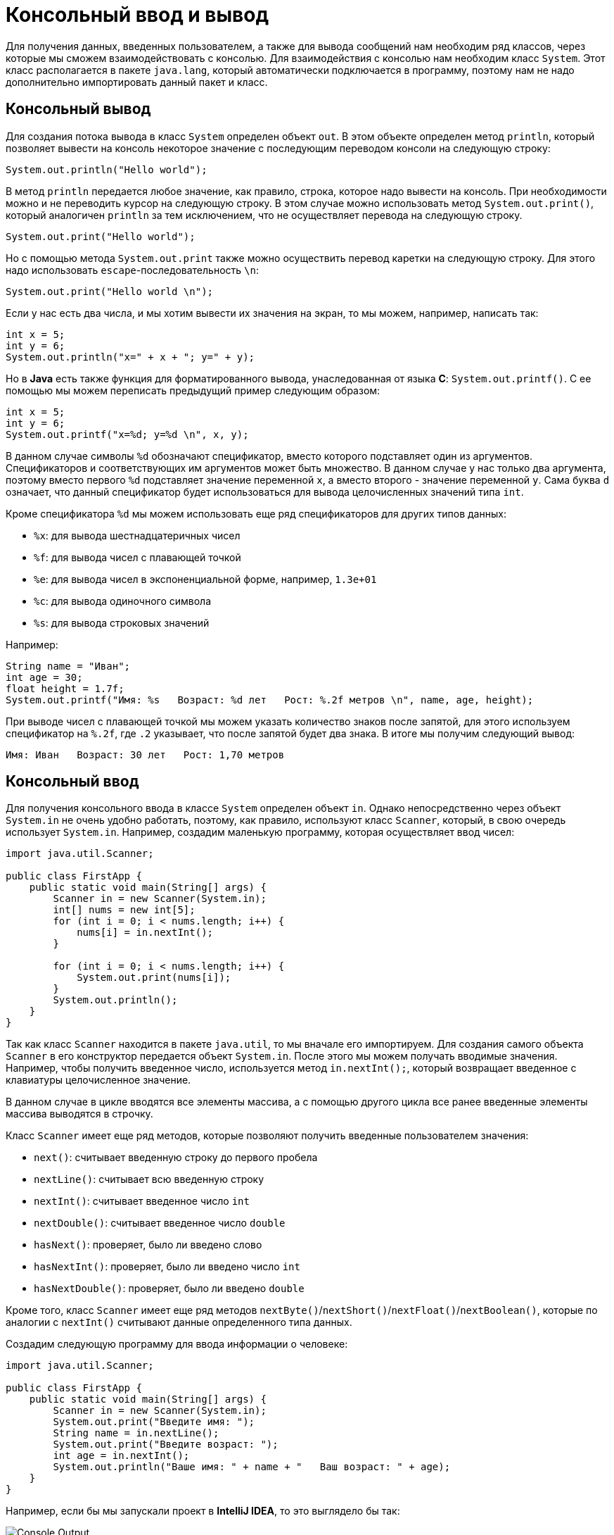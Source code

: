 = Консольный ввод и вывод

Для получения данных, введенных пользователем, а также для вывода сообщений нам необходим ряд классов, через которые мы сможем взаимодействовать с консолью.  Для взаимодействия с консолью нам необходим класс `System`. Этот класс располагается в пакете `java.lang`, который автоматически подключается в программу, поэтому нам не надо дополнительно импортировать данный пакет и класс.

== Консольный вывод

Для создания потока вывода в класс `System` определен объект `out`. В этом объекте определен метод `println`, который позволяет вывести на консоль некоторое значение с последующим переводом консоли на следующую строку:

[source, java]
----
System.out.println("Hello world");
----

В метод `println` передается любое значение, как правило, строка, которое надо вывести на консоль. При необходимости можно и не переводить курсор на следующую строку. В этом случае можно использовать метод `System.out.print()`, который аналогичен `println` за тем исключением, что не осуществляет перевода на следующую строку.

[source, java]
----
System.out.print("Hello world");
----

Но с помощью метода `System.out.print` также можно осуществить перевод каретки на следующую строку. Для этого надо использовать `escape`-последовательность `\n`:

[source, java]
----
System.out.print("Hello world \n");
----

Если у нас есть два числа, и мы хотим вывести их значения на экран, то мы можем, например, написать так:

[source, java]
----
int x = 5;
int y = 6;
System.out.println("x=" + x + "; y=" + y);
----

Но в *Java* есть также функция для форматированного вывода, унаследованная от языка *С*: `System.out.printf()`. С ее помощью мы можем переписать предыдущий пример следующим образом:

[source, java]
----
int x = 5;
int y = 6;
System.out.printf("x=%d; y=%d \n", x, y);
----

В данном случае символы `%d` обозначают спецификатор, вместо которого подставляет один из аргументов. Спецификаторов и соответствующих им аргументов может быть множество. В данном случае у нас только два аргумента, поэтому вместо первого `%d` подставляет значение переменной `x`, а вместо второго - значение переменной `y`. Сама буква `d` означает, что данный спецификатор будет использоваться для вывода целочисленных значений типа `int`.

Кроме спецификатора `%d` мы можем использовать еще ряд спецификаторов для других типов данных:

* `%x`: для вывода шестнадцатеричных чисел
* `%f`: для вывода чисел с плавающей точкой
* `%e`: для вывода чисел в экспоненциальной форме, например, `1.3e+01`
* `%c`: для вывода одиночного символа
* `%s`: для вывода строковых значений

Например:

[source, java]
----
String name = "Иван";
int age = 30;
float height = 1.7f;
System.out.printf("Имя: %s   Возраст: %d лет   Рост: %.2f метров \n", name, age, height);
----

При выводе чисел с плавающей точкой мы можем указать количество знаков после запятой, для этого используем спецификатор на `%.2f`, где `.2` указывает, что после запятой будет два знака. В итоге мы получим следующий вывод:

[source, output]
----
Имя: Иван   Возраст: 30 лет   Рост: 1,70 метров
----

== Консольный ввод

Для получения консольного ввода в классе `System` определен объект `in`. Однако непосредственно через объект `System.in` не очень удобно работать, поэтому, как правило, используют класс `Scanner`, который, в свою очередь использует `System.in`. Например, создадим маленькую программу, которая осуществляет ввод чисел:

[source, java]
----
import java.util.Scanner;

public class FirstApp {
    public static void main(String[] args) {
        Scanner in = new Scanner(System.in);
        int[] nums = new int[5];
        for (int i = 0; i < nums.length; i++) {
            nums[i] = in.nextInt();
        }

        for (int i = 0; i < nums.length; i++) {
            System.out.print(nums[i]);
        }
        System.out.println();
    }
}
----

Так как класс `Scanner` находится в пакете `java.util`, то мы вначале его импортируем. Для создания самого объекта `Scanner` в его конструктор передается объект `System.in`. После этого мы можем получать вводимые значения. Например, чтобы получить введенное число, используется метод `in.nextInt();`, который возвращает введенное с клавиатуры целочисленное значение.

В данном случае в цикле вводятся все элементы массива, а с помощью другого цикла все ранее введенные элементы массива выводятся в строчку.

Класс `Scanner` имеет еще ряд методов, которые позволяют получить введенные пользователем значения:

* `next()`: считывает введенную строку до первого пробела
* `nextLine()`: считывает всю введенную строку
* `nextInt()`: считывает введенное число `int`
* `nextDouble()`: считывает введенное число `double`
* `hasNext()`: проверяет, было ли введено слово
* `hasNextInt()`: проверяет, было ли введено число `int`
* `hasNextDouble()`: проверяет, было ли введено `double`

Кроме того, класс `Scanner` имеет еще ряд методов `nextByte()`/`nextShort()`/`nextFloat()`/`nextBoolean()`, которые по аналогии с `nextInt()` считывают данные определенного типа данных.

Создадим следующую программу для ввода информации о человеке:

[source, java]
----
import java.util.Scanner;

public class FirstApp {
    public static void main(String[] args) {
        Scanner in = new Scanner(System.in);
        System.out.print("Введите имя: ");
        String name = in.nextLine();
        System.out.print("Введите возраст: ");
        int age = in.nextInt();
        System.out.println("Ваше имя: " + name + "   Ваш возраст: " + age);
    }
}
----

Например, если бы мы запускали проект в *IntelliJ IDEA*, то это выглядело бы так:

image::/assets/img/java/core/language/console-output.png[Console Output]

== Проблема с кириллическими символами

Нередко при вводе кириллических символов отображаются некорректные символы. В прицнипе проблема касается не только кириллических символов, но символов ряда других кодировок, отличающихся от латиницы. В этом случае надо настроить кодировку. Для этого можно пойти двумя путями.

Первый способ заключается в выборе кодировке в самой IDE. Для этого перейдем в меню *File -> Setting* или hotkey `Ctrl+Alt+S`.

Нам откроется окно настроек проекта, где в самом низу нам надо выбрать вместо кодировки по умолчанию `UTF-8` кодировку `windows-1251`:

image::/assets/img/java/core/language/problem-encoding.png[Problem encoding]
